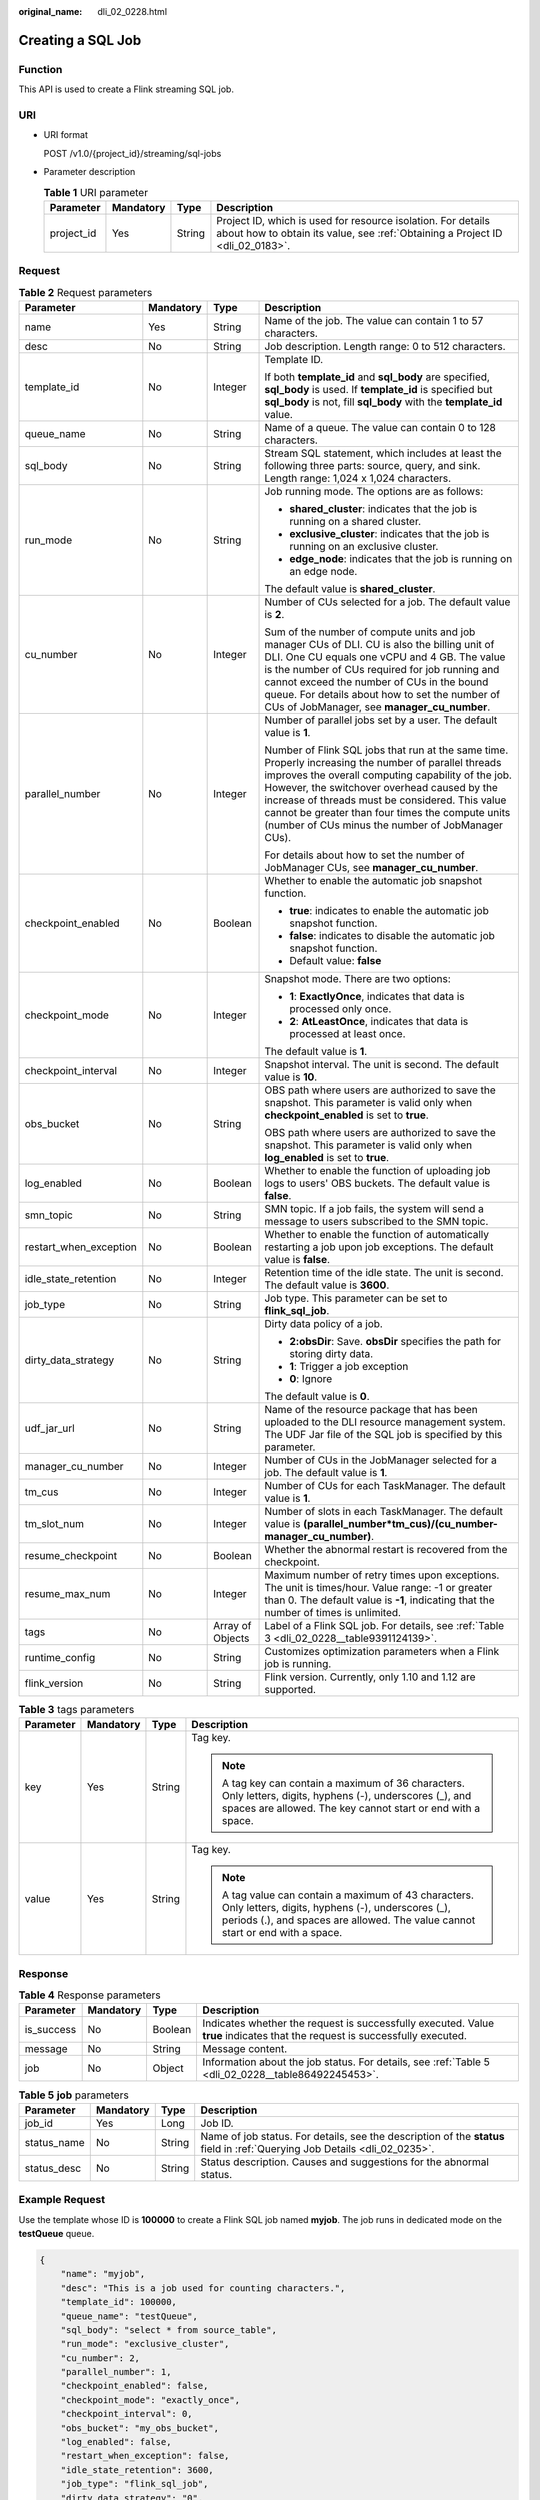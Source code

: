 :original_name: dli_02_0228.html

.. _dli_02_0228:

Creating a SQL Job
==================

Function
--------

This API is used to create a Flink streaming SQL job.

URI
---

-  URI format

   POST /v1.0/{project_id}/streaming/sql-jobs

-  Parameter description

   .. table:: **Table 1** URI parameter

      +------------+-----------+--------+-----------------------------------------------------------------------------------------------------------------------------------------------+
      | Parameter  | Mandatory | Type   | Description                                                                                                                                   |
      +============+===========+========+===============================================================================================================================================+
      | project_id | Yes       | String | Project ID, which is used for resource isolation. For details about how to obtain its value, see :ref:`Obtaining a Project ID <dli_02_0183>`. |
      +------------+-----------+--------+-----------------------------------------------------------------------------------------------------------------------------------------------+

Request
-------

.. table:: **Table 2** Request parameters

   +------------------------+-----------------+------------------+------------------------------------------------------------------------------------------------------------------------------------------------------------------------------------------------------------------------------------------------------------------------------------------------------------------------------------------------------------------------+
   | Parameter              | Mandatory       | Type             | Description                                                                                                                                                                                                                                                                                                                                                            |
   +========================+=================+==================+========================================================================================================================================================================================================================================================================================================================================================================+
   | name                   | Yes             | String           | Name of the job. The value can contain 1 to 57 characters.                                                                                                                                                                                                                                                                                                             |
   +------------------------+-----------------+------------------+------------------------------------------------------------------------------------------------------------------------------------------------------------------------------------------------------------------------------------------------------------------------------------------------------------------------------------------------------------------------+
   | desc                   | No              | String           | Job description. Length range: 0 to 512 characters.                                                                                                                                                                                                                                                                                                                    |
   +------------------------+-----------------+------------------+------------------------------------------------------------------------------------------------------------------------------------------------------------------------------------------------------------------------------------------------------------------------------------------------------------------------------------------------------------------------+
   | template_id            | No              | Integer          | Template ID.                                                                                                                                                                                                                                                                                                                                                           |
   |                        |                 |                  |                                                                                                                                                                                                                                                                                                                                                                        |
   |                        |                 |                  | If both **template_id** and **sql_body** are specified, **sql_body** is used. If **template_id** is specified but **sql_body** is not, fill **sql_body** with the **template_id** value.                                                                                                                                                                               |
   +------------------------+-----------------+------------------+------------------------------------------------------------------------------------------------------------------------------------------------------------------------------------------------------------------------------------------------------------------------------------------------------------------------------------------------------------------------+
   | queue_name             | No              | String           | Name of a queue. The value can contain 0 to 128 characters.                                                                                                                                                                                                                                                                                                            |
   +------------------------+-----------------+------------------+------------------------------------------------------------------------------------------------------------------------------------------------------------------------------------------------------------------------------------------------------------------------------------------------------------------------------------------------------------------------+
   | sql_body               | No              | String           | Stream SQL statement, which includes at least the following three parts: source, query, and sink. Length range: 1,024 x 1,024 characters.                                                                                                                                                                                                                              |
   +------------------------+-----------------+------------------+------------------------------------------------------------------------------------------------------------------------------------------------------------------------------------------------------------------------------------------------------------------------------------------------------------------------------------------------------------------------+
   | run_mode               | No              | String           | Job running mode. The options are as follows:                                                                                                                                                                                                                                                                                                                          |
   |                        |                 |                  |                                                                                                                                                                                                                                                                                                                                                                        |
   |                        |                 |                  | -  **shared_cluster**: indicates that the job is running on a shared cluster.                                                                                                                                                                                                                                                                                          |
   |                        |                 |                  | -  **exclusive_cluster**: indicates that the job is running on an exclusive cluster.                                                                                                                                                                                                                                                                                   |
   |                        |                 |                  | -  **edge_node**: indicates that the job is running on an edge node.                                                                                                                                                                                                                                                                                                   |
   |                        |                 |                  |                                                                                                                                                                                                                                                                                                                                                                        |
   |                        |                 |                  | The default value is **shared_cluster**.                                                                                                                                                                                                                                                                                                                               |
   +------------------------+-----------------+------------------+------------------------------------------------------------------------------------------------------------------------------------------------------------------------------------------------------------------------------------------------------------------------------------------------------------------------------------------------------------------------+
   | cu_number              | No              | Integer          | Number of CUs selected for a job. The default value is **2**.                                                                                                                                                                                                                                                                                                          |
   |                        |                 |                  |                                                                                                                                                                                                                                                                                                                                                                        |
   |                        |                 |                  | Sum of the number of compute units and job manager CUs of DLI. CU is also the billing unit of DLI. One CU equals one vCPU and 4 GB. The value is the number of CUs required for job running and cannot exceed the number of CUs in the bound queue. For details about how to set the number of CUs of JobManager, see **manager_cu_number**.                           |
   +------------------------+-----------------+------------------+------------------------------------------------------------------------------------------------------------------------------------------------------------------------------------------------------------------------------------------------------------------------------------------------------------------------------------------------------------------------+
   | parallel_number        | No              | Integer          | Number of parallel jobs set by a user. The default value is **1**.                                                                                                                                                                                                                                                                                                     |
   |                        |                 |                  |                                                                                                                                                                                                                                                                                                                                                                        |
   |                        |                 |                  | Number of Flink SQL jobs that run at the same time. Properly increasing the number of parallel threads improves the overall computing capability of the job. However, the switchover overhead caused by the increase of threads must be considered. This value cannot be greater than four times the compute units (number of CUs minus the number of JobManager CUs). |
   |                        |                 |                  |                                                                                                                                                                                                                                                                                                                                                                        |
   |                        |                 |                  | For details about how to set the number of JobManager CUs, see **manager_cu_number**.                                                                                                                                                                                                                                                                                  |
   +------------------------+-----------------+------------------+------------------------------------------------------------------------------------------------------------------------------------------------------------------------------------------------------------------------------------------------------------------------------------------------------------------------------------------------------------------------+
   | checkpoint_enabled     | No              | Boolean          | Whether to enable the automatic job snapshot function.                                                                                                                                                                                                                                                                                                                 |
   |                        |                 |                  |                                                                                                                                                                                                                                                                                                                                                                        |
   |                        |                 |                  | -  **true**: indicates to enable the automatic job snapshot function.                                                                                                                                                                                                                                                                                                  |
   |                        |                 |                  | -  **false**: indicates to disable the automatic job snapshot function.                                                                                                                                                                                                                                                                                                |
   |                        |                 |                  | -  Default value: **false**                                                                                                                                                                                                                                                                                                                                            |
   +------------------------+-----------------+------------------+------------------------------------------------------------------------------------------------------------------------------------------------------------------------------------------------------------------------------------------------------------------------------------------------------------------------------------------------------------------------+
   | checkpoint_mode        | No              | Integer          | Snapshot mode. There are two options:                                                                                                                                                                                                                                                                                                                                  |
   |                        |                 |                  |                                                                                                                                                                                                                                                                                                                                                                        |
   |                        |                 |                  | -  **1**: **ExactlyOnce**, indicates that data is processed only once.                                                                                                                                                                                                                                                                                                 |
   |                        |                 |                  | -  **2**: **AtLeastOnce**, indicates that data is processed at least once.                                                                                                                                                                                                                                                                                             |
   |                        |                 |                  |                                                                                                                                                                                                                                                                                                                                                                        |
   |                        |                 |                  | The default value is **1**.                                                                                                                                                                                                                                                                                                                                            |
   +------------------------+-----------------+------------------+------------------------------------------------------------------------------------------------------------------------------------------------------------------------------------------------------------------------------------------------------------------------------------------------------------------------------------------------------------------------+
   | checkpoint_interval    | No              | Integer          | Snapshot interval. The unit is second. The default value is **10**.                                                                                                                                                                                                                                                                                                    |
   +------------------------+-----------------+------------------+------------------------------------------------------------------------------------------------------------------------------------------------------------------------------------------------------------------------------------------------------------------------------------------------------------------------------------------------------------------------+
   | obs_bucket             | No              | String           | OBS path where users are authorized to save the snapshot. This parameter is valid only when **checkpoint_enabled** is set to **true**.                                                                                                                                                                                                                                 |
   |                        |                 |                  |                                                                                                                                                                                                                                                                                                                                                                        |
   |                        |                 |                  | OBS path where users are authorized to save the snapshot. This parameter is valid only when **log_enabled** is set to **true**.                                                                                                                                                                                                                                        |
   +------------------------+-----------------+------------------+------------------------------------------------------------------------------------------------------------------------------------------------------------------------------------------------------------------------------------------------------------------------------------------------------------------------------------------------------------------------+
   | log_enabled            | No              | Boolean          | Whether to enable the function of uploading job logs to users' OBS buckets. The default value is **false**.                                                                                                                                                                                                                                                            |
   +------------------------+-----------------+------------------+------------------------------------------------------------------------------------------------------------------------------------------------------------------------------------------------------------------------------------------------------------------------------------------------------------------------------------------------------------------------+
   | smn_topic              | No              | String           | SMN topic. If a job fails, the system will send a message to users subscribed to the SMN topic.                                                                                                                                                                                                                                                                        |
   +------------------------+-----------------+------------------+------------------------------------------------------------------------------------------------------------------------------------------------------------------------------------------------------------------------------------------------------------------------------------------------------------------------------------------------------------------------+
   | restart_when_exception | No              | Boolean          | Whether to enable the function of automatically restarting a job upon job exceptions. The default value is **false**.                                                                                                                                                                                                                                                  |
   +------------------------+-----------------+------------------+------------------------------------------------------------------------------------------------------------------------------------------------------------------------------------------------------------------------------------------------------------------------------------------------------------------------------------------------------------------------+
   | idle_state_retention   | No              | Integer          | Retention time of the idle state. The unit is second. The default value is **3600**.                                                                                                                                                                                                                                                                                   |
   +------------------------+-----------------+------------------+------------------------------------------------------------------------------------------------------------------------------------------------------------------------------------------------------------------------------------------------------------------------------------------------------------------------------------------------------------------------+
   | job_type               | No              | String           | Job type. This parameter can be set to **flink_sql_job**.                                                                                                                                                                                                                                                                                                              |
   +------------------------+-----------------+------------------+------------------------------------------------------------------------------------------------------------------------------------------------------------------------------------------------------------------------------------------------------------------------------------------------------------------------------------------------------------------------+
   | dirty_data_strategy    | No              | String           | Dirty data policy of a job.                                                                                                                                                                                                                                                                                                                                            |
   |                        |                 |                  |                                                                                                                                                                                                                                                                                                                                                                        |
   |                        |                 |                  | -  **2:obsDir**: Save. **obsDir** specifies the path for storing dirty data.                                                                                                                                                                                                                                                                                           |
   |                        |                 |                  | -  **1**: Trigger a job exception                                                                                                                                                                                                                                                                                                                                      |
   |                        |                 |                  | -  **0**: Ignore                                                                                                                                                                                                                                                                                                                                                       |
   |                        |                 |                  |                                                                                                                                                                                                                                                                                                                                                                        |
   |                        |                 |                  | The default value is **0**.                                                                                                                                                                                                                                                                                                                                            |
   +------------------------+-----------------+------------------+------------------------------------------------------------------------------------------------------------------------------------------------------------------------------------------------------------------------------------------------------------------------------------------------------------------------------------------------------------------------+
   | udf_jar_url            | No              | String           | Name of the resource package that has been uploaded to the DLI resource management system. The UDF Jar file of the SQL job is specified by this parameter.                                                                                                                                                                                                             |
   +------------------------+-----------------+------------------+------------------------------------------------------------------------------------------------------------------------------------------------------------------------------------------------------------------------------------------------------------------------------------------------------------------------------------------------------------------------+
   | manager_cu_number      | No              | Integer          | Number of CUs in the JobManager selected for a job. The default value is **1**.                                                                                                                                                                                                                                                                                        |
   +------------------------+-----------------+------------------+------------------------------------------------------------------------------------------------------------------------------------------------------------------------------------------------------------------------------------------------------------------------------------------------------------------------------------------------------------------------+
   | tm_cus                 | No              | Integer          | Number of CUs for each TaskManager. The default value is **1**.                                                                                                                                                                                                                                                                                                        |
   +------------------------+-----------------+------------------+------------------------------------------------------------------------------------------------------------------------------------------------------------------------------------------------------------------------------------------------------------------------------------------------------------------------------------------------------------------------+
   | tm_slot_num            | No              | Integer          | Number of slots in each TaskManager. The default value is **(parallel_number*tm_cus)/(cu_number-manager_cu_number)**.                                                                                                                                                                                                                                                  |
   +------------------------+-----------------+------------------+------------------------------------------------------------------------------------------------------------------------------------------------------------------------------------------------------------------------------------------------------------------------------------------------------------------------------------------------------------------------+
   | resume_checkpoint      | No              | Boolean          | Whether the abnormal restart is recovered from the checkpoint.                                                                                                                                                                                                                                                                                                         |
   +------------------------+-----------------+------------------+------------------------------------------------------------------------------------------------------------------------------------------------------------------------------------------------------------------------------------------------------------------------------------------------------------------------------------------------------------------------+
   | resume_max_num         | No              | Integer          | Maximum number of retry times upon exceptions. The unit is times/hour. Value range: -1 or greater than 0. The default value is **-1**, indicating that the number of times is unlimited.                                                                                                                                                                               |
   +------------------------+-----------------+------------------+------------------------------------------------------------------------------------------------------------------------------------------------------------------------------------------------------------------------------------------------------------------------------------------------------------------------------------------------------------------------+
   | tags                   | No              | Array of Objects | Label of a Flink SQL job. For details, see :ref:`Table 3 <dli_02_0228__table9391124139>`.                                                                                                                                                                                                                                                                              |
   +------------------------+-----------------+------------------+------------------------------------------------------------------------------------------------------------------------------------------------------------------------------------------------------------------------------------------------------------------------------------------------------------------------------------------------------------------------+
   | runtime_config         | No              | String           | Customizes optimization parameters when a Flink job is running.                                                                                                                                                                                                                                                                                                        |
   +------------------------+-----------------+------------------+------------------------------------------------------------------------------------------------------------------------------------------------------------------------------------------------------------------------------------------------------------------------------------------------------------------------------------------------------------------------+
   | flink_version          | No              | String           | Flink version. Currently, only 1.10 and 1.12 are supported.                                                                                                                                                                                                                                                                                                            |
   +------------------------+-----------------+------------------+------------------------------------------------------------------------------------------------------------------------------------------------------------------------------------------------------------------------------------------------------------------------------------------------------------------------------------------------------------------------+

.. _dli_02_0228__table9391124139:

.. table:: **Table 3** tags parameters

   +-----------------+-----------------+-----------------+---------------------------------------------------------------------------------------------------------------------------------------------------------------------------------------------+
   | Parameter       | Mandatory       | Type            | Description                                                                                                                                                                                 |
   +=================+=================+=================+=============================================================================================================================================================================================+
   | key             | Yes             | String          | Tag key.                                                                                                                                                                                    |
   |                 |                 |                 |                                                                                                                                                                                             |
   |                 |                 |                 | .. note::                                                                                                                                                                                   |
   |                 |                 |                 |                                                                                                                                                                                             |
   |                 |                 |                 |    A tag key can contain a maximum of 36 characters. Only letters, digits, hyphens (-), underscores (_), and spaces are allowed. The key cannot start or end with a space.                  |
   +-----------------+-----------------+-----------------+---------------------------------------------------------------------------------------------------------------------------------------------------------------------------------------------+
   | value           | Yes             | String          | Tag key.                                                                                                                                                                                    |
   |                 |                 |                 |                                                                                                                                                                                             |
   |                 |                 |                 | .. note::                                                                                                                                                                                   |
   |                 |                 |                 |                                                                                                                                                                                             |
   |                 |                 |                 |    A tag value can contain a maximum of 43 characters. Only letters, digits, hyphens (-), underscores (_), periods (.), and spaces are allowed. The value cannot start or end with a space. |
   +-----------------+-----------------+-----------------+---------------------------------------------------------------------------------------------------------------------------------------------------------------------------------------------+

Response
--------

.. table:: **Table 4** Response parameters

   +------------+-----------+---------+-----------------------------------------------------------------------------------------------------------------------------+
   | Parameter  | Mandatory | Type    | Description                                                                                                                 |
   +============+===========+=========+=============================================================================================================================+
   | is_success | No        | Boolean | Indicates whether the request is successfully executed. Value **true** indicates that the request is successfully executed. |
   +------------+-----------+---------+-----------------------------------------------------------------------------------------------------------------------------+
   | message    | No        | String  | Message content.                                                                                                            |
   +------------+-----------+---------+-----------------------------------------------------------------------------------------------------------------------------+
   | job        | No        | Object  | Information about the job status. For details, see :ref:`Table 5 <dli_02_0228__table86492245453>`.                          |
   +------------+-----------+---------+-----------------------------------------------------------------------------------------------------------------------------+

.. _dli_02_0228__table86492245453:

.. table:: **Table 5** **job** parameters

   +-------------+-----------+--------+----------------------------------------------------------------------------------------------------------------------------+
   | Parameter   | Mandatory | Type   | Description                                                                                                                |
   +=============+===========+========+============================================================================================================================+
   | job_id      | Yes       | Long   | Job ID.                                                                                                                    |
   +-------------+-----------+--------+----------------------------------------------------------------------------------------------------------------------------+
   | status_name | No        | String | Name of job status. For details, see the description of the **status** field in :ref:`Querying Job Details <dli_02_0235>`. |
   +-------------+-----------+--------+----------------------------------------------------------------------------------------------------------------------------+
   | status_desc | No        | String | Status description. Causes and suggestions for the abnormal status.                                                        |
   +-------------+-----------+--------+----------------------------------------------------------------------------------------------------------------------------+

Example Request
---------------

Use the template whose ID is **100000** to create a Flink SQL job named **myjob**. The job runs in dedicated mode on the **testQueue** queue.

.. code-block::

   {
       "name": "myjob",
       "desc": "This is a job used for counting characters.",
       "template_id": 100000,
       "queue_name": "testQueue",
       "sql_body": "select * from source_table",
       "run_mode": "exclusive_cluster",
       "cu_number": 2,
       "parallel_number": 1,
       "checkpoint_enabled": false,
       "checkpoint_mode": "exactly_once",
       "checkpoint_interval": 0,
       "obs_bucket": "my_obs_bucket",
       "log_enabled": false,
       "restart_when_exception": false,
       "idle_state_retention": 3600,
       "job_type": "flink_sql_job",
       "dirty_data_strategy": "0",
       "udf_jar_url": "group/test.jar"
   }

Example Response
----------------

.. code-block::

   {
       "is_success": "true",
       "message": "A DLI job is created successfully.",
       "job": {
           "job_id": 148,
           "status_name": "job_init",
           "status_desc": ""
       }
   }

Status Codes
------------

:ref:`Table 6 <dli_02_0228__t43c1f1c0ba344f4cbcb270953d9cca2a>` describes status codes.

.. _dli_02_0228__t43c1f1c0ba344f4cbcb270953d9cca2a:

.. table:: **Table 6** Status codes

   =========== ================================
   Status Code Description
   =========== ================================
   200         The job is created successfully.
   400         The input parameter is invalid.
   =========== ================================

Error Codes
-----------

If an error occurs when this API is invoked, the system does not return the result similar to the preceding example, but returns the error code and error information. For details, see :ref:`Error Codes <dli_02_0056>`.
